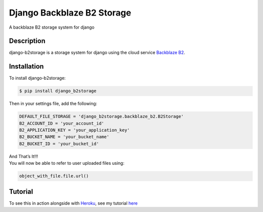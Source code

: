 Django Backblaze B2 Storage
===========================

A backblaze B2 storage system for django

Description
-----------

django-b2storage is a storage system for django using the cloud service
`Backblaze B2`_.

Installation
------------

To install django-b2storage:

.. code:: sh

    $ pip install django_b2storage

Then in your settings file, add the following:

.. code:: sh

    DEFAULT_FILE_STORAGE = 'django_b2storage.backblaze_b2.B2Storage'
    B2_ACCOUNT_ID = 'your_account_id'
    B2_APPLICATION_KEY = 'your_application_key'
    B2_BUCKET_NAME = 'your_bucket_name'
    B2_BUCKET_ID = 'your_bucket_id'

| And That’s It!!!
| You will now be able to refer to user uploaded files using:

.. code:: sh

    object_with_file.file.url()

Tutorial
--------

To see this in action alongside with `Heroku`_, see my tutorial `here`_

.. _Backblaze B2: https://www.backblaze.com/b2/cloud-storage.html
.. _Heroku: https://www.heroku.com/
.. _here: http://hb2-tutorial.getforge.io/
